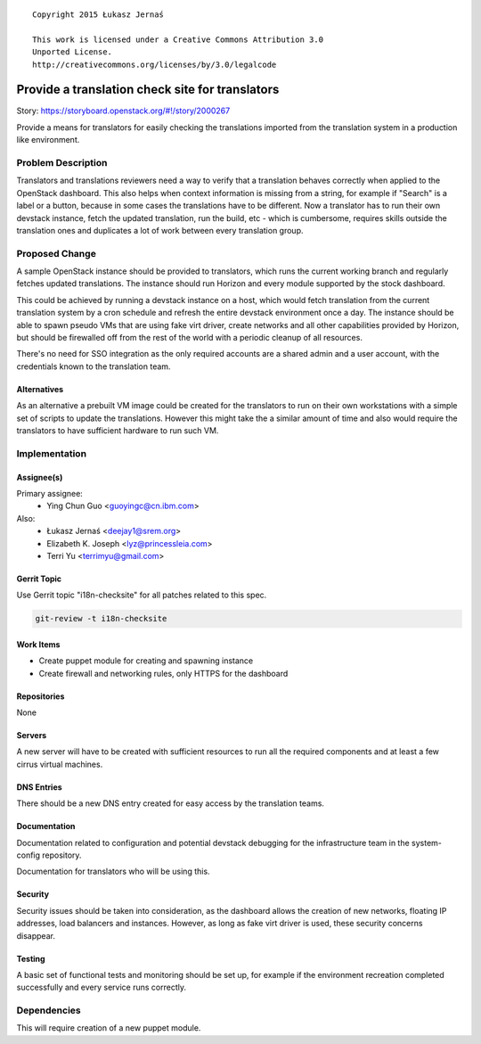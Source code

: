 ::

  Copyright 2015 Łukasz Jernaś

  This work is licensed under a Creative Commons Attribution 3.0
  Unported License.
  http://creativecommons.org/licenses/by/3.0/legalcode

..

================================================
Provide a translation check site for translators
================================================

Story: https://storyboard.openstack.org/#!/story/2000267

Provide a means for translators for easily checking the translations imported
from the translation system in a production like environment.

Problem Description
===================

Translators and translations reviewers need a way to verify that a translation
behaves correctly when applied to the OpenStack dashboard. This also helps
when context information is missing from a string, for example if "Search"
is a label or a button, because in some cases the translations have to be
different. Now a translator has to run their own devstack instance,
fetch the updated translation, run the build, etc - which is cumbersome,
requires skills outside the translation ones and duplicates a lot of work
between every translation group.

Proposed Change
===============

A sample OpenStack instance should be provided to translators, which runs
the current working branch and regularly fetches updated translations.
The instance should run Horizon and every module supported by the stock
dashboard.

This could be achieved by running a devstack instance on a host, which would
fetch translation from the current translation system by a cron schedule and
refresh the entire devstack environment once a day.
The instance should be able to spawn pseudo VMs that are using fake virt
driver, create networks and all other capabilities provided by Horizon,
but should be firewalled off from the rest of the world with a periodic
cleanup of all resources.

There's no need for SSO integration as the only required accounts are a shared
admin and a user account, with the credentials known to the translation team.


Alternatives
------------

As an alternative a prebuilt VM image could be created for the translators
to run on their own workstations with a simple set of scripts to update
the translations. However this might take the a similar amount of time
and also would require the translators to have sufficient hardware to run
such VM.

Implementation
==============

Assignee(s)
-----------

Primary assignee:
 * Ying Chun Guo <guoyingc@cn.ibm.com>

Also:
 * Łukasz Jernaś <deejay1@srem.org>
 * Elizabeth K. Joseph <lyz@princessleia.com>
 * Terri Yu <terrimyu@gmail.com>

Gerrit Topic
------------

Use Gerrit topic "i18n-checksite" for all patches related to this spec.

.. code-block:: bash

    git-review -t i18n-checksite

Work Items
----------

* Create puppet module for creating and spawning instance
* Create firewall and networking rules, only HTTPS for the dashboard

Repositories
------------

None

Servers
-------

A new server will have to be created with sufficient resources to run all
the required components and at least a few cirrus virtual machines.

DNS Entries
-----------

There should be a new DNS entry created for easy access by the translation
teams.

Documentation
-------------

Documentation related to configuration and potential devstack debugging
for the infrastructure team in the system-config repository.

Documentation for translators who will be using this.

Security
--------

Security issues should be taken into consideration, as the dashboard
allows the creation of new networks, floating IP addresses, load balancers
and instances. However, as long as fake virt driver is used, these security
concerns disappear.

Testing
-------

A basic set of functional tests and monitoring should be set up, for example
if the environment recreation completed successfully and every service runs
correctly.


Dependencies
============

This will require creation of a new puppet module.

